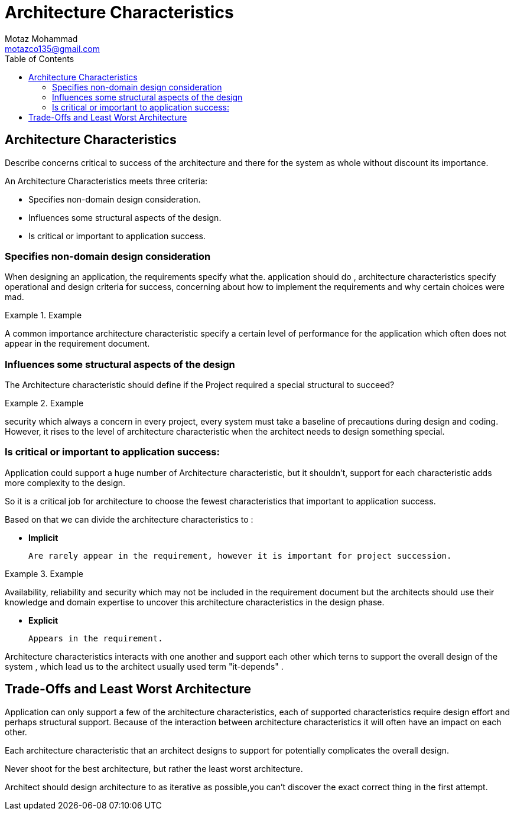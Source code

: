 = Architecture Characteristics
Motaz Mohammad <motazco135@gmail.com>
:toc:
:icons: font
:url-quickref: https://docs.asciidoctor.org/asciidoc/latest/syntax-quick-reference/

== Architecture Characteristics
Describe concerns critical to success of the architecture and there for the system as whole without discount its importance.

.An Architecture Characteristics meets three criteria:
* Specifies non-domain design consideration.
* Influences some structural aspects of the design.
* Is critical or important to application success.

=== Specifies non-domain design consideration

When designing an application, the requirements specify what the. application should do , architecture characteristics specify operational and design criteria for success, concerning about how to implement the requirements and why certain choices were mad.

.Example
====
A common importance architecture characteristic specify a certain level of performance for the application which often does not appear in
 the requirement document.
====

=== Influences some structural aspects of the design

The Architecture characteristic should define if the Project required a special structural to succeed?

.Example
====
security which always a concern in every project, every system must take a baseline of precautions during design and coding.
However, it rises to the level of architecture characteristic when the architect needs to design something special.
====

=== Is critical or important to application success:

Application could support a huge number of Architecture characteristic, but it shouldn't,
support for each characteristic adds more complexity to the design.

So it is a critical job for architecture to choose the fewest characteristics that important to application success.

.Based on that we can divide the architecture characteristics to :
* *Implicit*

 Are rarely appear in the requirement, however it is important for project succession.

.Example
====
Availability, reliability and security which may not be included in the requirement document  but the architects should use their knowledge and domain expertise to uncover this architecture characteristics in the design phase.
====
* *Explicit*

 Appears in the requirement.

Architecture characteristics interacts with one another and support each other which terns to support the overall design of the system , which lead us to the architect usually used term "it-depends" .


== Trade-Offs and Least Worst Architecture
Application can only support a few of the architecture characteristics, each of supported characteristics require design effort and perhaps structural support.
Because of the interaction between  architecture characteristics it will often have an impact on each other.

Each architecture characteristic that an architect designs to support for potentially complicates the overall design.

====
Never shoot for the best architecture, but rather the least worst architecture.
====

Architect should design architecture to as iterative as possible,you can't discover the exact correct thing in the first attempt.

